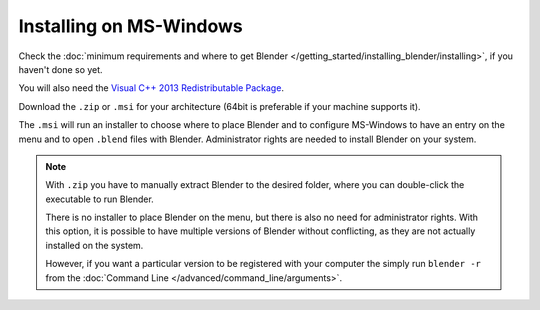 
************************
Installing on MS-Windows
************************

Check the :doc:`minimum requirements and where to get Blender </getting_started/installing_blender/installing>`,
if you haven't done so yet.

You will also need the
`Visual C++ 2013 Redistributable Package <https://www.microsoft.com/en-us/download/details.aspx?id=40784>`__.

Download the ``.zip`` or ``.msi`` for your architecture (64bit is preferable if your machine supports it).

The ``.msi`` will run an installer to choose where to place Blender
and to configure MS-Windows to have an entry on the menu and to open ``.blend`` files with Blender.
Administrator rights are needed to install Blender on your system.

.. figure:: /images/getting_started_installing_windows.png

.. note::

   With ``.zip`` you have to manually extract Blender to the desired folder,
   where you can double-click the executable to run Blender.

   There is no installer to place Blender on the menu, but there is also no need for administrator rights.
   With this option, it is possible to have multiple versions of Blender without conflicting,
   as they are not actually installed on the system.

   However, if you want a particular version to be registered with your computer the simply run ``blender -r``
   from the :doc:`Command Line </advanced/command_line/arguments>`.
